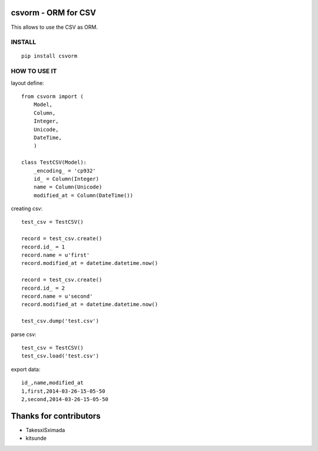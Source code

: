csvorm - ORM for CSV
===============================

This allows to use the CSV as ORM.

.. image:: https://circleci.com/gh/TakesxiSximada/csvorm.svg?style=svg
               :target: https://circleci.com/gh/TakesxiSximada/csvorm

INSTALL
-----------------

::

    pip install csvorm

HOW TO USE IT
-----------------------

layout define::

    from csvorm import (
        Model,
        Column,
        Integer,
        Unicode,
        DateTime,
        )

    class TestCSV(Model):
        _encoding_ = 'cp932'
        id_ = Column(Integer)
        name = Column(Unicode)
        modified_at = Column(DateTime())

creating csv::

    test_csv = TestCSV()

    record = test_csv.create()
    record.id_ = 1
    record.name = u'first'
    record.modified_at = datetime.datetime.now()

    record = test_csv.create()
    record.id_ = 2
    record.name = u'second'
    record.modified_at = datetime.datetime.now()

    test_csv.dump('test.csv')


parse csv::

    test_csv = TestCSV()
    test_csv.load('test.csv')

export data::

    id_,name,modified_at
    1,first,2014-03-26-15-05-50
    2,second,2014-03-26-15-05-50


Thanks for contributors
=======================

- TakesxiSximada
- kitsunde


